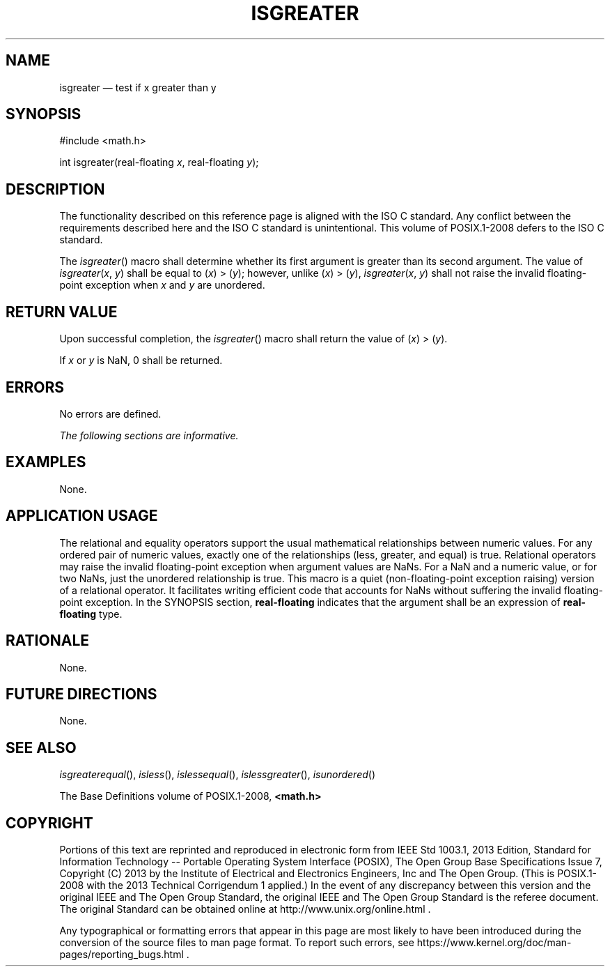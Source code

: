 '\" et
.TH ISGREATER "3" 2013 "IEEE/The Open Group" "POSIX Programmer's Manual"

.SH NAME
isgreater
\(em test if x greater than y
.SH SYNOPSIS
.LP
.nf
#include <math.h>
.P
int isgreater(real-floating \fIx\fP, real-floating \fIy\fP);
.fi
.SH DESCRIPTION
The functionality described on this reference page is aligned with the
ISO\ C standard. Any conflict between the requirements described here and the
ISO\ C standard is unintentional. This volume of POSIX.1\(hy2008 defers to the ISO\ C standard.
.P
The
\fIisgreater\fR()
macro shall determine whether its first argument is greater than its
second argument. The value of
.IR isgreater (\c
.IR x ,
.IR y )
shall be equal to (\fIx\fR)\ >\ (\fIy\fR); however, unlike
(\fIx\fR)\ >\ (\fIy\fR),
.IR isgreater (\c
.IR x ,
.IR y )
shall not raise the invalid floating-point exception when
.IR x
and
.IR y
are unordered.
.SH "RETURN VALUE"
Upon successful completion, the
\fIisgreater\fR()
macro shall return the value of (\fIx\fR)\ >\ (\fIy\fR).
.P
If
.IR x
or
.IR y
is NaN, 0 shall be returned.
.SH ERRORS
No errors are defined.
.LP
.IR "The following sections are informative."
.SH EXAMPLES
None.
.SH "APPLICATION USAGE"
The relational and equality operators support the usual mathematical
relationships between numeric values. For any ordered pair of numeric
values, exactly one of the relationships (less, greater, and equal) is
true. Relational operators may raise the invalid floating-point
exception when argument values are NaNs. For a NaN and a numeric value,
or for two NaNs, just the unordered relationship is true. This macro
is a quiet (non-floating-point exception raising) version of a
relational operator. It facilitates writing efficient code that
accounts for NaNs without suffering the invalid floating-point
exception. In the SYNOPSIS section,
.BR real-floating
indicates that the argument shall be an expression of
.BR real-floating
type.
.SH RATIONALE
None.
.SH "FUTURE DIRECTIONS"
None.
.SH "SEE ALSO"
.IR "\fIisgreaterequal\fR\^(\|)",
.IR "\fIisless\fR\^(\|)",
.IR "\fIislessequal\fR\^(\|)",
.IR "\fIislessgreater\fR\^(\|)",
.IR "\fIisunordered\fR\^(\|)"
.P
The Base Definitions volume of POSIX.1\(hy2008,
.IR "\fB<math.h>\fP"
.SH COPYRIGHT
Portions of this text are reprinted and reproduced in electronic form
from IEEE Std 1003.1, 2013 Edition, Standard for Information Technology
-- Portable Operating System Interface (POSIX), The Open Group Base
Specifications Issue 7, Copyright (C) 2013 by the Institute of
Electrical and Electronics Engineers, Inc and The Open Group.
(This is POSIX.1-2008 with the 2013 Technical Corrigendum 1 applied.) In the
event of any discrepancy between this version and the original IEEE and
The Open Group Standard, the original IEEE and The Open Group Standard
is the referee document. The original Standard can be obtained online at
http://www.unix.org/online.html .

Any typographical or formatting errors that appear
in this page are most likely
to have been introduced during the conversion of the source files to
man page format. To report such errors, see
https://www.kernel.org/doc/man-pages/reporting_bugs.html .
